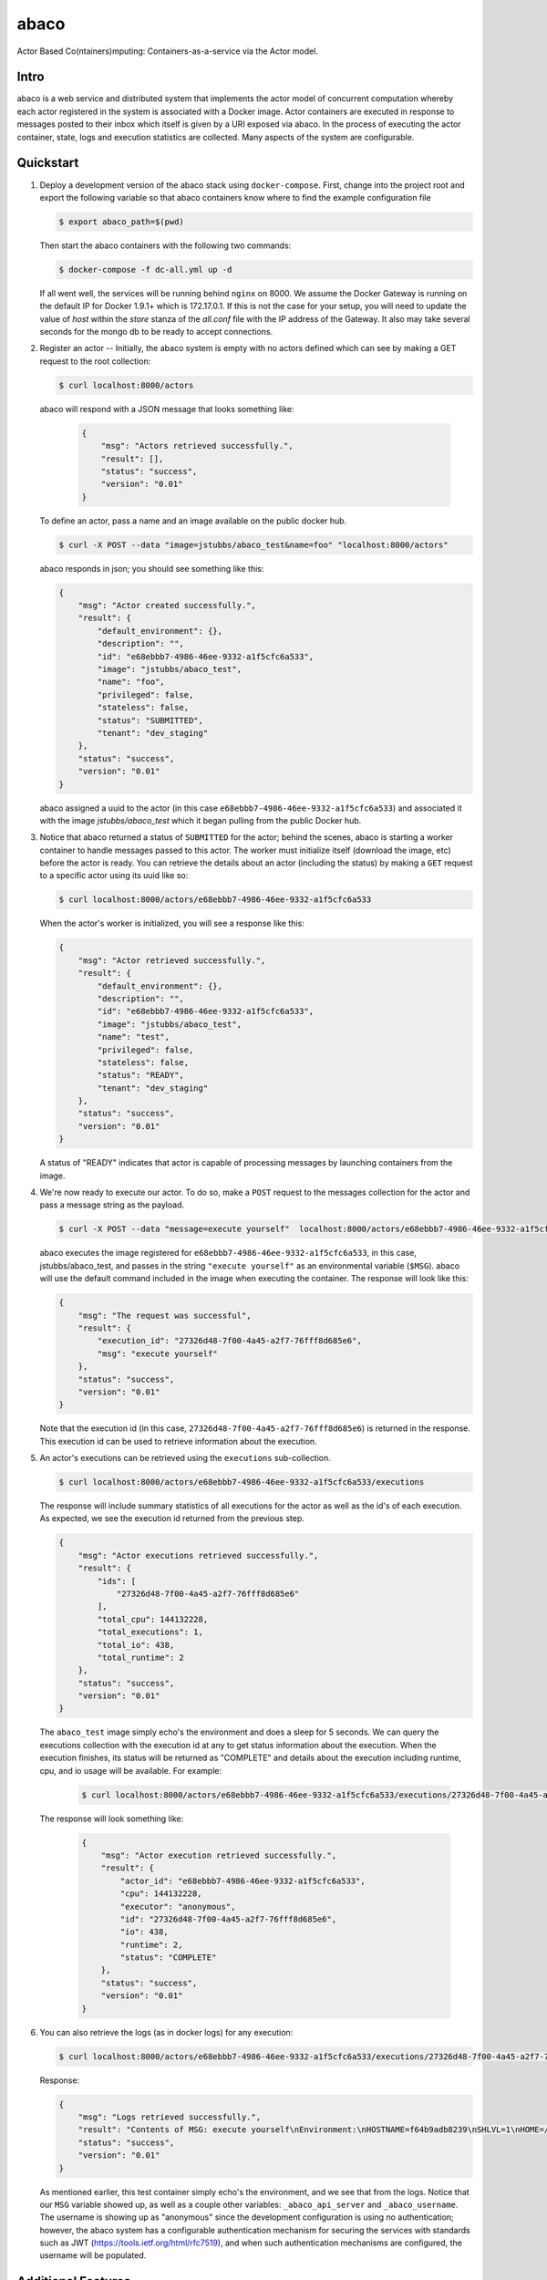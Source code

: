 =====
abaco
=====

Actor Based Co(ntainers)mputing: Containers-as-a-service via the Actor model.

Intro
=====

abaco is a web service and distributed system that implements the actor model of concurrent computation
whereby each actor registered in the system is associated with a Docker image. Actor
containers are executed in response to messages posted to their inbox which itself is given by a URI exposed via
abaco. In the process of executing the actor container, state, logs and execution statistics are collected.
Many aspects of the system are configurable.


Quickstart
==========

1. Deploy a development version of the abaco stack using ``docker-compose``. First, change into the
   project root and export the following variable so that abaco containers know where to find
   the example configuration file

   .. code-block:: bash

     $ export abaco_path=$(pwd)

   Then start the abaco containers with the following two commands:

   .. code-block:: bash
   
      $ docker-compose -f dc-all.yml up -d

   If all went well, the services will be running behind ``nginx`` on 8000. We assume the Docker Gateway is running
   on the default IP for Docker 1.9.1+ which is 172.17.0.1. If this is not the case for your setup, you will need to
   update the value of `host` within the `store` stanza of the `all.conf` file with the IP address of the Gateway. It
   also may take several seconds for the mongo db to be ready to accept connections.


2. Register an actor -- Initially, the abaco system is empty with no actors defined which can see by making a GET request
   to the root collection:

   .. code-block:: bash

      $ curl localhost:8000/actors

   abaco will respond with a JSON message that looks something like:

      .. code-block:: JSON

            {
                "msg": "Actors retrieved successfully.",
                "result": [],
                "status": "success",
                "version": "0.01"
            }

   To define an actor, pass a name and an image available on the public docker hub.

   .. code-block:: bash
   
      $ curl -X POST --data "image=jstubbs/abaco_test&name=foo" "localhost:8000/actors"

   abaco responds in json; you should see something like this:

   .. code-block:: JSON

        {
            "msg": "Actor created successfully.",
            "result": {
                "default_environment": {},
                "description": "",
                "id": "e68ebbb7-4986-46ee-9332-a1f5cfc6a533",
                "image": "jstubbs/abaco_test",
                "name": "foo",
                "privileged": false,
                "stateless": false,
                "status": "SUBMITTED",
                "tenant": "dev_staging"
            },
            "status": "success",
            "version": "0.01"
        }

   abaco assigned a uuid to the actor (in this case ``e68ebbb7-4986-46ee-9332-a1f5cfc6a533``) and associated it with the
   image `jstubbs/abaco_test` which it began pulling from the public Docker hub.

3. Notice that abaco returned a status of ``SUBMITTED`` for the actor; behind the
   scenes, abaco is starting a worker container to handle messages
   passed to this actor. The worker must initialize itself
   (download the image, etc) before the actor is ready. You can
   retrieve the details about an actor (including the status) by
   making a ``GET`` request to a specific actor using its uuid like so:

   .. code-block:: bash

       $ curl localhost:8000/actors/e68ebbb7-4986-46ee-9332-a1f5cfc6a533

   When the actor's worker is initialized, you will see a response like this:

   .. code-block:: JSON

        {
            "msg": "Actor retrieved successfully.",
            "result": {
                "default_environment": {},
                "description": "",
                "id": "e68ebbb7-4986-46ee-9332-a1f5cfc6a533",
                "image": "jstubbs/abaco_test",
                "name": "test",
                "privileged": false,
                "stateless": false,
                "status": "READY",
                "tenant": "dev_staging"
            },
            "status": "success",
            "version": "0.01"
        }

   A status of "READY" indicates that actor is capable of processing messages by launching containers from the image.


4. We're now ready to execute our actor. To do so, make a ``POST`` request
   to the messages collection for the actor and pass a message string as the payload.

   .. code-block:: bash

      $ curl -X POST --data "message=execute yourself"  localhost:8000/actors/e68ebbb7-4986-46ee-9332-a1f5cfc6a533/messages

   abaco executes the image registered for ``e68ebbb7-4986-46ee-9332-a1f5cfc6a533``, in this case,
   jstubbs/abaco_test, and passes in the string ``"execute yourself"`` as
   an environmental variable (``$MSG``). abaco will use the default
   command included in the image when executing the container. The
   response will look like this:

   .. code-block:: JSON

        {
            "msg": "The request was successful",
            "result": {
                "execution_id": "27326d48-7f00-4a45-a2f7-76fff8d685e6",
                "msg": "execute yourself"
            },
            "status": "success",
            "version": "0.01"
        }

   Note that the execution id (in this case, ``27326d48-7f00-4a45-a2f7-76fff8d685e6``) is returned in the response.
   This execution id can be used to retrieve information about the execution.

5. An actor's executions can be retrieved using the ``executions`` sub-collection.

   .. code-block:: bash

      $ curl localhost:8000/actors/e68ebbb7-4986-46ee-9332-a1f5cfc6a533/executions

   The response will include summary statistics of all executions for the actor as well as the id's of each execution.
   As expected, we see the execution id returned from the previous step.

   .. code-block:: JSON

        {
            "msg": "Actor executions retrieved successfully.",
            "result": {
                "ids": [
                    "27326d48-7f00-4a45-a2f7-76fff8d685e6"
                ],
                "total_cpu": 144132228,
                "total_executions": 1,
                "total_io": 438,
                "total_runtime": 2
            },
            "status": "success",
            "version": "0.01"
        }

   The ``abaco_test`` image simply echo's the environment and does a sleep
   for 5 seconds. We can query the executions collection with the execution id at any to get status information
   about the execution. When the execution finishes, its status will be returned as "COMPLETE" and
   details about the execution including runtime, cpu, and io usage will be available. For example:

    .. code-block:: bash

      $ curl localhost:8000/actors/e68ebbb7-4986-46ee-9332-a1f5cfc6a533/executions/27326d48-7f00-4a45-a2f7-76fff8d685e6

   The response will look something like:

    .. code-block:: JSON

        {
            "msg": "Actor execution retrieved successfully.",
            "result": {
                "actor_id": "e68ebbb7-4986-46ee-9332-a1f5cfc6a533",
                "cpu": 144132228,
                "executor": "anonymous",
                "id": "27326d48-7f00-4a45-a2f7-76fff8d685e6",
                "io": 438,
                "runtime": 2,
                "status": "COMPLETE"
            },
            "status": "success",
            "version": "0.01"
        }


6. You can also retrieve the logs (as in docker logs) for any execution:

   .. code-block:: bash

      $ curl localhost:8000/actors/e68ebbb7-4986-46ee-9332-a1f5cfc6a533/executions/27326d48-7f00-4a45-a2f7-76fff8d685e6/logs

   Response:

   .. code-block:: JSON

        {
            "msg": "Logs retrieved successfully.",
            "result": "Contents of MSG: execute yourself\nEnvironment:\nHOSTNAME=f64b9adb8239\nSHLVL=1\nHOME=/root\n_abaco_api_server=https://dev.tenants.staging.agaveapi.co\nMSG=execute yourself\nPATH=/usr/local/sbin:/usr/local/bin:/usr/sbin:/usr/bin:/sbin:/bin\nPWD=/\n_abaco_username=anonymous\n",
            "status": "success",
            "version": "0.01"
        }

   As mentioned earlier, this test container simply  echo's the environment, and we see that from the logs. Notice that
   our ``MSG`` variable showed up, as well as a couple other variables: ``_abaco_api_server`` and ``_abaco_username``.
   The username is showing up as "anonymous" since the development configuration is using no authentication; however,
   the abaco system has a configurable authentication mechanism for securing the services with standards such as JWT
   (https://tools.ietf.org/html/rfc7519), and when such authentication mechanisms are configured, the username will
   be populated.



Additional Features
===================

The quick start introduced the basic features of abaco. Here we list some of the more advanced features.

- **Admin API**: In abaco, messages sent to an actor for execution are queued and processed by the actor's "workers". Workers
  are processes that have access to the docker daemon and the actor's image, and workers take care of launching the
  actor containers, reading the docker stats api for the execution, storing logs for the execution, etc. abaco has a
  separate administration api which can be used to manage the workers for an actor. This
  API is available via the ``workers`` collection for any given actor: for example, to retrieve the workers for our
  actor from the quickstart we would make a GET request like so:

  .. code-block:: bash

    $ curl localhost:8000/actors/e68ebbb7-4986-46ee-9332-a1f5cfc6a533/workers

  The response contains the list of all workers and supporting metadata including the worker's container id, the
  host ip where the working is running and its status.

  .. code-block:: JSON

        {
            "msg": "Workers retrieved successfully.",
            "result": {
                "656fdef81bef4a0aa564f4880c1e8380": {
                    "ch_name": "656fdef81bef4a0aa564f4880c1e8380",
                    "cid": "1e7625aa897f6409498d7a455b1a51482dceca0d16dc2521f34add16b4ba4f7f",
                    "host_id": "0",
                    "host_ip": "172.17.0.1",
                    "image": "jstubbs/abaco_test",
                    "last_execution": 0,
                    "location": "unix://var/run/docker.sock",
                    "status": "READY",
                    "tenant": "dev_staging"
                }
            },
            "status": "success",
            "version": "0.01"
        }

  We can add workers for an actor by making POST requests to the collection, optionally passing an argument
  ``num`` to specify a number of workers to have (default is 1). Note that when an actor has multiple workers, messages
  will be processed in parallel. We can also delete a worker by making a DELETE request to the worker's URI.

- **Privileged containers**: By default, all actor containers are started in non-privileged mode, but when registering an
  actor, the user can specify that the actor is ``privileged``, in which case the actor's containers will be started in
  privileged mode with the docker daemon mounted. This can be used, for example, to kick off automated Docker builds of
  other images.

- **Default environments**: When registering an actor, the operator can provide an arbitrary JSON collection of
  key/value pairs in the ``default_environment`` parameter. These variables and values will be injected into the
  environment when executing a container. This can be useful for providing sensitive information such as credentials
  that cannot be stored in the actor's Docker image.

- **Custom container environments**: When making a POST request to the actor's messages collection to execute an
  actor container, users can supply additional environment variables and values as query parameters. abaco will update
  the actor's default environment with these query parameter variables and values, with the latter overriding the former.

- **Stateless actors**: By default, actors are assumed to be statefull (that is, have side effects or maintain
  state between executions), but when registered, an actor can be set as "stateless" indicating that they can be
  automatically scaled (that is, add additional workers) without race conditions (see below).

- **Health checks and auto-scaling**: currently, abaco runs health check processes to ensure that workers are healthy and
  available for processing messages in an actor's queue. Health check agents can create new workers and/or destroy
  existing workers as needed, depending on an actor's queue size. We are currently working on formalized policies
  that can be set in the ``abaco.conf`` file to allow for more robust auto-scaling, including that of stateless actors.

- **Hot updates and graceful shutdowns**: workers can be sent a "shutdown" command which will cause the worker to exit. If
  the worker is currently processing an actor execution, the execution will conclude before the worker exits. When
  updating an actor's image, abaco first gracefully shuts down all workers before launching new workers with the updated
  image so that actors are in effect updated in real time with no downtime or execution interruption.

- **Scalable architecture and Multihost deployments**: Abaco was architected to scale easily to meet the demands of
  large workloads across thousands of actors. While the quickstart launched all abaco processes (or actors!) on a single
  host, the system can be easily deployed and scaled up across any number of hosts. See the ``ansible``
  directory for scripts used to deploy abaco in production-like environments. For more information on the abaco
  architecture see (https://github.com/TACC/abaco/blob/master/docs/architecture.rst).
  UPDATE: with the announcement of
  Docker 1.12 and embedded orchestration, parts of this section will be updated to make deploying on a swarm
  cluster seamless and automatic from the compose file.

- **Configurable**: Many aspects of the abaco system are configurable via the abaco.conf file. The example contained in this
  repository is self-documenting.

- **Multi-tenant**: A single abaco instance can serve multiple organization or "tenants" which have logical separation
  within the system. The tenants can be configured in the ``abaco.conf`` file and read out of the request through either
  a JWT or a special tenant header.

- **Integration with the Agave (http://agaveapi.co/) science-as-a-service API platform**: abaco can be used as an "event
  processor" in conjunction with the Agave API platform. When deployed and configured with Agave's JWT authentication,
  abaco will inject the necessary authentication tokens needed for making requests directly to Agave APIs on behalf of the
  original end-user. Additionally, we are developing base images that contain Agave language SDKs and other tools so that
  processing an event can be as easy as writing a function or extending a class.




